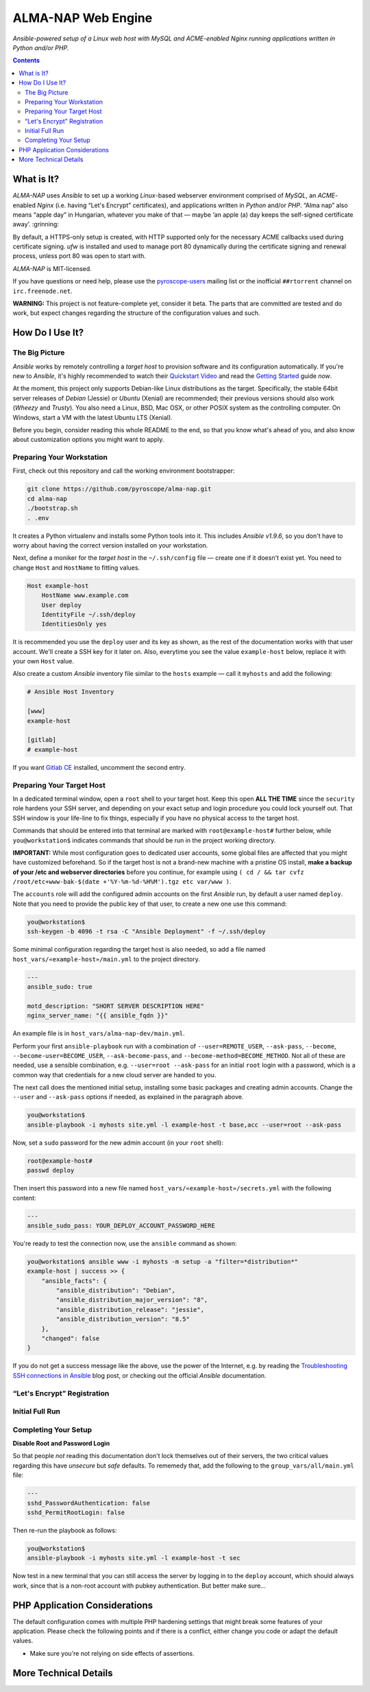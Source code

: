ALMA-NAP Web Engine
===================

*Ansible-powered setup of a Linux web host with MySQL and ACME-enabled Nginx running applications written in Python and/or PHP.*

.. contents:: **Contents**


What is It?
-----------

*ALMA-NAP* uses *Ansible* to set up a working *Linux*-based webserver environment
comprised of *MySQL*, an *ACME*-enabled *Nginx* (i.e. having “Let's Encrypt” certificates),
and applications written in *Python* and/or *PHP*. “Alma nap” also means “apple day”
in Hungarian, whatever you make of that —
maybe ‘an apple (a) day keeps the self-signed certificate away’. :grinning:

By default, a HTTPS-only setup is created, with HTTP supported only for
the necessary ACME callbacks used during certificate signing.
`ufw` is installed and used to manage port 80 dynamically during the
certificate signing and renewal process, unless port 80 was open to start with.

*ALMA-NAP* is MIT-licensed.

If you have questions or need help, please use the `pyroscope-users`_ mailing list
or the inofficial ``##rtorrent`` channel on ``irc.freenode.net``.

**WARNING:** This project is not feature-complete yet, consider it beta.
The parts that are committed are tested and do work,
but expect changes regarding the structure of the configuration values and such.


How Do I Use It?
----------------

The Big Picture
^^^^^^^^^^^^^^^

*Ansible* works by remotely controlling a *target host* to provision
software and its configuration automatically.
If you're new to *Ansible*, it's highly recommended to watch their `Quickstart Video`_
and read the `Getting Started`_ guide *now*.

At the moment, this project only supports Debian-like Linux distributions as the target.
Specifically, the stable 64bit server releases of *Debian* (Jessie) or *Ubuntu* (Xenial)
are recommended; their previous versions should also work (*Wheezy* and *Trusty*).
You also need a Linux, BSD, Mac OSX, or other POSIX system as the controlling computer.
On Windows, start a VM with the latest Ubuntu LTS (Xenial).

Before you begin, consider reading this whole README to the end, so that you know what's
ahead of you, and also know about customization options you might want to apply.


Preparing Your Workstation
^^^^^^^^^^^^^^^^^^^^^^^^^^

First, check out this repository and call the working environment bootstrapper:

.. code-block:: shell

    git clone https://github.com/pyroscope/alma-nap.git
    cd alma-nap
    ./bootstrap.sh
    . .env

It creates a Python virtualenv and installs some Python tools into it.
This includes *Ansible v1.9.6*, so you don't have to worry about
having the correct version installed on your workstation.

Next, define a moniker for the *target host* in the ``~/.ssh/config`` file
— create one if it doesn't exist yet.
You need to change ``Host`` and ``HostName`` to fitting values.

.. code-block:: ini

    Host example-host
        HostName www.example.com
        User deploy
        IdentityFile ~/.ssh/deploy
        IdentitiesOnly yes

It is recommended you use the ``deploy`` user and its key as shown,
as the rest of the documentation works with that user account.
We'll create a SSH key for it later on.
Also, everytime you see the value ``example-host`` below,
replace it with your own ``Host`` value.

Also create a custom *Ansible* inventory file similar to the ``hosts`` example
— call it ``myhosts`` and add the following:

.. code-block:: ini

    # Ansible Host Inventory

    [www]
    example-host

    [gitlab]
    # example-host

If you want `Gitlab CE`_ installed, uncomment the second entry.


Preparing Your Target Host
^^^^^^^^^^^^^^^^^^^^^^^^^^

In a dedicated terminal window, open a ``root`` shell to your target host.
Keep this open **ALL THE TIME** since the ``security`` role hardens your SSH server,
and depending on your exact setup and login procedure you could lock yourself out.
That SSH window is your life-line to fix things, especially if you have no
physical access to the target host.

Commands that should be entered into that terminal are marked with ``root@example-host#`` further below,
while ``you@workstation$`` indicates commands that should be run in the project working directory.

**IMPORTANT:** While most configuration goes to dedicated user accounts,
some global files are affected that you might have customized beforehand.
So if the target host is not a brand-new machine with a pristine OS install,
**make a backup of your /etc and webserver directories** before you continue, for example using
``( cd / && tar cvfz /root/etc+www-bak-$(date +'%Y-%m-%d-%H%M').tgz etc var/www )``.

The ``accounts`` role will add the configured admin accounts on the first *Ansible* run,
by default a user named ``deploy``.
Note that you need to provide the public key of that user,
to create a new one use this command:

.. code-block:: shell

    you@workstation$
    ssh-keygen -b 4096 -t rsa -C "Ansible Deployment" -f ~/.ssh/deploy

Some minimal configuration regarding the target host is also needed, so
add a file named ``host_vars/«example-host»/main.yml`` to the project directory.

.. code-block:: yaml

    ---
    ansible_sudo: true

    motd_description: "SHORT SERVER DESCRIPTION HERE"
    nginx_server_name: "{{ ansible_fqdn }}"

An example file is in ``host_vars/alma-nap-dev/main.yml``.

Perform your first ``ansible-playbook`` run with a combination of
``--user=REMOTE_USER``, ``--ask-pass``,
``--become``, ``--become-user=BECOME_USER``, ``--ask-become-pass``,
and ``--become-method=BECOME_METHOD``.
Not all of these are needed, use a sensible combination,
e.g. ``--user=root --ask-pass`` for an initial ``root`` login with a password,
which is a common way that credentials for a new cloud server are handed to you.

The next call does the mentioned initial setup, installing some basic packages
and creating admin accounts. Change the ``--user`` and ``--ask-pass`` options
if needed, as explained in the paragraph above.

.. code-block:: shell

    you@workstation$
    ansible-playbook -i myhosts site.yml -l example-host -t base,acc --user=root --ask-pass

Now, set a ``sudo`` password for the new admin account (in your ``root`` shell):

.. code-block:: shell

    root@example-host#
    passwd deploy

Then insert this password into a new file named ``host_vars/«example-host»/secrets.yml``
with the following content:

.. code-block:: yaml

    ---
    ansible_sudo_pass: YOUR_DEPLOY_ACCOUNT_PASSWORD_HERE


You're ready to test the connection now, use the ``ansible`` command as shown:

.. code-block:: shell

    you@workstation$ ansible www -i myhosts -m setup -a "filter=*distribution*"
    example-host | success >> {
        "ansible_facts": {
            "ansible_distribution": "Debian",
            "ansible_distribution_major_version": "8",
            "ansible_distribution_release": "jessie",
            "ansible_distribution_version": "8.5"
        },
        "changed": false
    }

If you do not get a success message like the above, use the power of the Internet,
e.g. by reading the `Troubleshooting SSH connections in Ansible`_ blog post,
or checking out the official *Ansible* documentation.


“Let's Encrypt” Registration
^^^^^^^^^^^^^^^^^^^^^^^^^^^^


Initial Full Run
^^^^^^^^^^^^^^^^



Completing Your Setup
^^^^^^^^^^^^^^^^^^^^^

**Disable Root and Password Login**

So that people *not* reading this documentation don't lock themselves
out of their servers, the two critical values regarding this
have *unsecure* but *safe* defaults.
To rememedy that, add the following to the ``group_vars/all/main.yml`` file:

.. code-block:: yaml

    ---
    sshd_PasswordAuthentication: false
    sshd_PermitRootLogin: false

Then re-run the playbook as follows:

.. code-block:: shell

    you@workstation$
    ansible-playbook -i myhosts site.yml -l example-host -t sec

Now test in a new terminal that you can still access the server by
logging in to the ``deploy`` account, which should always work,
since that is a non-root account with pubkey authentication.
But better make sure…


PHP Application Considerations
------------------------------

The default configuration comes with multiple PHP hardening settings
that might break some features of your application.
Please check the following points and if there is a conflict,
either change you code or adapt the default values.

* Make sure you're not relying on side effects of assertions.




More Technical Details
----------------------


.. _`pyroscope-users`: http://groups.google.com/group/pyroscope-users
.. _`Quickstart Video`: https://docs.ansible.com/ansible/quickstart.html
.. _`Getting Started`: https://docs.ansible.com/ansible/intro_getting_started.html
.. _`Gitlab CE`: https://about.gitlab.com/features/#community
.. _`Troubleshooting SSH connections in Ansible`: https://sgargan.blogspot.de/2013/10/troubleshooting-ssh-connections-in.html
